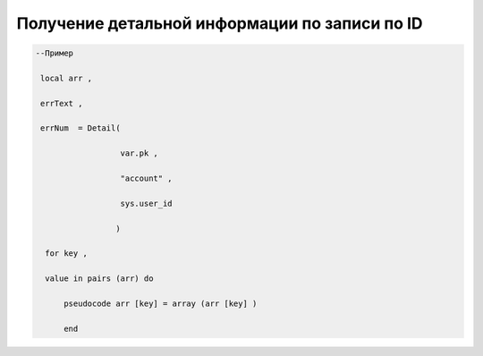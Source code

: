 Получение детальной информации по записи по ID
============================================================================================================



.. code-block:: lua

    --Пример

     local arr ,

     errText ,
  
     errNum  = Detail(
 
                      var.pk ,
 
                      "account" ,
 
                      sys.user_id
 
                     )
 
      for key ,
 
      value in pairs (arr) do 

          pseudocode arr [key] = array (arr [key] )
 
          end
